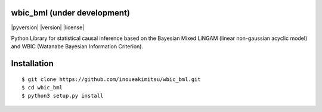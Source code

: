 wbic_bml (under development)
========================================================
|pyversion| |version| |license|

Python Library for statistical causal inference based on the 
Bayesian Mixed LiNGAM (linear non-gaussian acyclic model) and
WBIC (Watanabe Bayesian Information Criterion).

Installation
================
::

  $ git clone https://github.com/inoueakimitsu/wbic_bml.git
  $ cd wbic_bml
  $ python3 setup.py install

